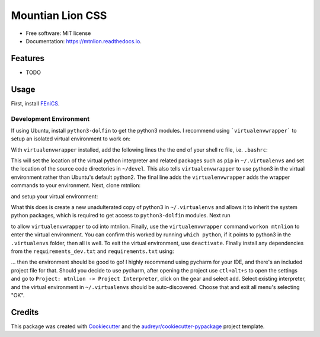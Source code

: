 =================
Mountian Lion CSS
=================


.. image:: https://img.shields.io/pypi/v/mtnlion.svg
        :target: https://pypi.python.org/pypi/mtnlion

.. image:: https://img.shields.io/travis/macklenc/mtnlion.svg
        :target: https://travis-ci.org/macklenc/mtnlion

.. image:: https://readthedocs.org/projects/mtnlion/badge/?version=latest
        :target: https://mtnlion.readthedocs.io/en/latest/?badge=latest
        :alt: Documentation Status


.. image:: https://pyup.io/repos/github/macklenc/mtnlion/shield.svg
     :target: https://pyup.io/repos/github/macklenc/mtnlion/
     :alt: Updates



                Mountain Lion Continuum-Scale Lithium-Ion Cell Simulator uses FEniCS to solve partial differential equation models for lithium-ion cells.


* Free software: MIT license
* Documentation: https://mtnlion.readthedocs.io.


Features
--------

* TODO

Usage
-----
First, install `FEniCS <https://fenicsproject.org/download/>`_.

Development Environment
^^^^^^^^^^^^^^^^^^^^^^^
If using Ubuntu, install ``python3-dolfin`` to get the python3 modules. I recommend using ```virtualenvwrapper``` to setup an isolated virtual environment to work on:

.. code-block:: bash
    sudo pip3 install virtualenvwrapper

With ``virtualenvwrapper`` installed, add the following lines the the end of your shell rc file, i.e. ``.bashrc``:

.. code-block:: bash
    export WORKON_HOME=$HOME/.virtualenvs
    export PROJECT_HOME=$HOME/devel
    export VIRTUALENVWRAPPER_PYTHON='/usr/bin/python3'
    source /usr/local/bin/virtualenvwrapper.sh

This will set the location of the virtual python interpreter and related packages such as ``pip`` in ``~/.virtualenvs``
and set the location of the source code directories in ``~/devel``. This also tells ``virtualenvwrapper`` to use python3
in the virtual environment rather than Ubuntu's default python2. The final line adds the ``virtualenvwrapper`` adds the
wrapper commands to your environment. Next, clone mtnlion:

.. code-block:: bash
    git clone https://github.com/macklenc/mtnlion.git ~/devel

and setup your virtual environment:

.. code-block:: bash
    mkvirtualenv -p python3 --system-site-packages

What this does is create a new unadulterated copy of python3 in ``~/.virtualenvs`` and allows it to inherit the system
python packages, which is required to get access to ``python3-dolfin`` modules. Next run

.. code-block:: bash
    echo "~/devel/mtnlion" > ~/.virtualenvs/mtnlion/.project

to allow ``virtualenvwrapper`` to cd into mtnlion. Finally, use the ``virtualenvwrapper`` command ``workon mtnlion`` to
enter the virtual environment. You can confirm this worked by running ``which python``, if it points to python3 in the
``.virtualenvs`` folder, then all is well. To exit the virtual environment, use ``deactivate``. Finally install any
dependencies from the ``requirements_dev.txt`` and ``requirements.txt`` using:

.. code-block:: bash
    pip install -r requirements_dev.txt
    pip install -r requirements.txt

... then the environment should be good to go! I highly recommend using pycharm for your IDE, and there's an included
project file for that. Should you decide to use pycharm, after opening the project use ``ctl+alt+s`` to open the
settings and go to  ``Project: mtnlion -> Project Interpreter``, click on the gear and select ``add``. Select existing
interpreter, and the virtual environment in ``~/.virtualenvs`` should be auto-discovered. Choose that and exit all
menu's selecting "OK".

Credits
-------

This package was created with Cookiecutter_ and the `audreyr/cookiecutter-pypackage`_ project template.

.. _Cookiecutter: https://github.com/audreyr/cookiecutter
.. _`audreyr/cookiecutter-pypackage`: https://github.com/audreyr/cookiecutter-pypackage
